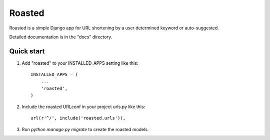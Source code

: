=====
Roasted
=====

Roasted is a simple Django app for URL shortening by a user determined keyword or auto-suggested.  

Detailed documentation is in the "docs" directory.

Quick start
-----------

1. Add "roasted" to your INSTALLED_APPS setting like this::

    INSTALLED_APPS = (
        ...
        'roasted',
    )

2. Include the roasted URLconf in your project urls.py like this::

    url(r'^/', include('roasted.urls')),

3. Run `python manage.py migrate` to create the roasted models.
